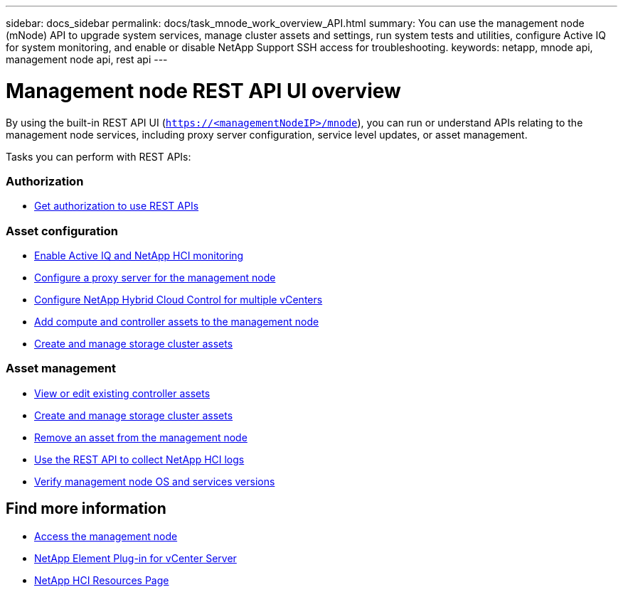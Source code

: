 ---
sidebar: docs_sidebar
permalink: docs/task_mnode_work_overview_API.html
summary: You can use the management node (mNode) API to upgrade system services, manage cluster assets and settings, run system tests and utilities, configure Active IQ for system monitoring, and enable or disable NetApp Support SSH access for troubleshooting.
keywords: netapp, mnode api, management node api, rest api
---

= Management node REST API UI overview

:hardbreaks:
:nofooter:
:icons: font
:linkattrs:
:imagesdir: ../media/

[.lead]
By using the built-in REST API UI (`https://<managementNodeIP>/mnode`), you can run or understand APIs relating to the management node services, including proxy server configuration, service level updates, or asset management.

Tasks you can perform with REST APIs:

=== Authorization
* link:task_mnode_api_get_authorizationtouse.html[Get authorization to use REST APIs]

=== Asset configuration
* link:task_mnode_enable_activeIQ.html[Enable Active IQ and NetApp HCI monitoring]
* link:task_mnode_configure_proxy_server.html[Configure a proxy server for the management node]
* link:task_mnode_multi_vcenter_config.html[Configure NetApp Hybrid Cloud Control for multiple vCenters]
* link:task_mnode_add_assets.html[Add compute and controller assets to the management node]
* link:task_mnode_manage_storage_cluster_assets.html[Create and manage storage cluster assets]

=== Asset management
//* link:task_mnode_change_storage_cluster_admin_password.html[Change the storage cluster administrator password]
* link:task_mnode_edit_vcenter_assets.html[View or edit existing controller assets]
* link:task_mnode_manage_storage_cluster_assets.html[Create and manage storage cluster assets]
* link:task_mnode_remove_assets.html[Remove an asset from the management node]
* link:task_hcc_collectlogs.html#use-the-rest-api-to-collect-netapp-hci-logs[Use the REST API to collect NetApp HCI logs]
* link:task_mnode_api_find_mgmt_svcs_version.html[Verify management node OS and services versions]

[discrete]
== Find more information
* link:task_mnode_access.html[Access the management node]
* https://docs.netapp.com/us-en/vcp/index.html[NetApp Element Plug-in for vCenter Server^]
* https://docs.netapp.com/us-en/documentation/hci.aspx[NetApp HCI Resources Page^]
